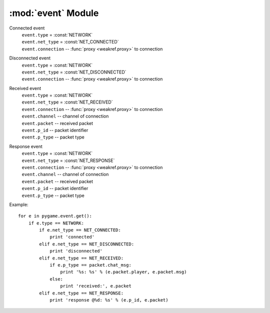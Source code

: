 :mod:`event` Module
===================

.. module:: event
   :synopsis: Module defining Pygame events.


Connected event
   | ``event.type`` = :const:`NETWORK`
   | ``event.net_type`` = :const:`NET_CONNECTED`
   | ``event.connection`` -- :func:`proxy <weakref.proxy>` to connection

Disconnected event
   | ``event.type`` = :const:`NETWORK`
   | ``event.net_type`` = :const:`NET_DISCONNECTED`
   | ``event.connection`` -- :func:`proxy <weakref.proxy>` to connection

Received event
   | ``event.type`` = :const:`NETWORK`
   | ``event.net_type`` = :const:`NET_RECEIVED`
   | ``event.connection`` -- :func:`proxy <weakref.proxy>` to connection
   | ``event.channel`` -- channel of connection
   | ``event.packet`` -- received packet
   | ``event.p_id`` -- packet identifier
   | ``event.p_type`` -- packet type

Response event
   | ``event.type`` = :const:`NETWORK`
   | ``event.net_type`` = :const:`NET_RESPONSE`
   | ``event.connection`` -- :func:`proxy <weakref.proxy>` to connection
   | ``event.channel`` -- channel of connection
   | ``event.packet`` -- received packet
   | ``event.p_id`` -- packet identifier
   | ``event.p_type`` -- packet type

Example::

   for e in pygame.event.get():
       if e.type == NETWORK:
           if e.net_type == NET_CONNECTED:
               print 'connected'
           elif e.net_type == NET_DISCONNECTED:
               print 'disconnected'
           elif e.net_type == NET_RECEIVED:
               if e.p_type == packet.chat_msg:
                   print '%s: %s' % (e.packet.player, e.packet.msg)
               else:
                   print 'received:', e.packet
           elif e.net_type == NET_RESPONSE:
               print 'response @%d: %s' % (e.p_id, e.packet)